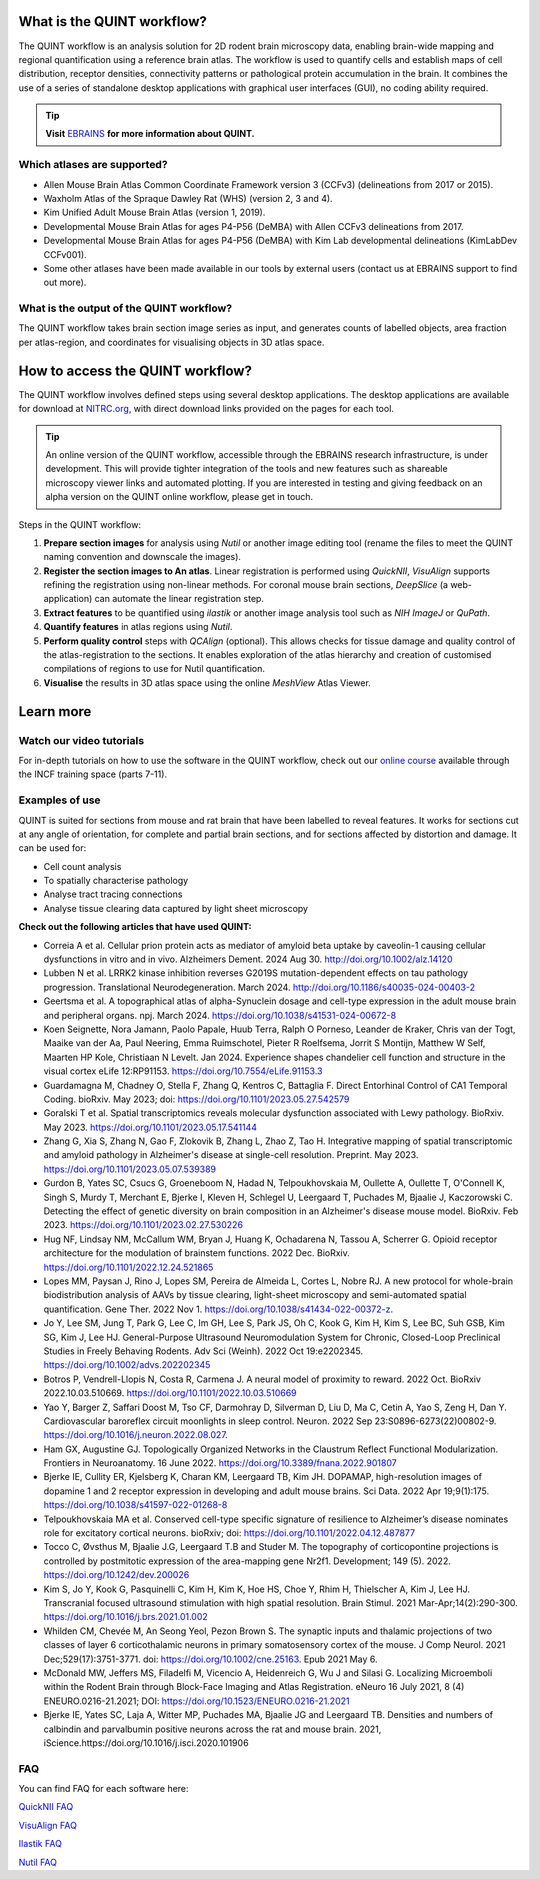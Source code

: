 **What is the QUINT workflow?**
=================================

The QUINT workflow is an analysis solution for 2D rodent brain microscopy data, enabling brain-wide mapping and regional quantification using a reference brain atlas. The workflow is used to quantify cells and establish maps of cell distribution, receptor densities, connectivity patterns or pathological protein accumulation in the brain. It combines the use of a series of standalone desktop applications with graphical user interfaces (GUI), no coding ability required. 

.. image:: images/QUINT_image.PNG

.. tip::   
   **Visit** `EBRAINS <https://ebrains.eu/service/quint/>`_ **for more information about QUINT.**
 
**Which atlases are supported?**
-----------------------------------

* Allen Mouse Brain Atlas Common Coordinate Framework version 3 (CCFv3) (delineations from 2017 or 2015).
* Waxholm Atlas of the Spraque Dawley Rat (WHS) (version 2, 3 and 4).
* Kim Unified Adult Mouse Brain Atlas (version 1, 2019).
* Developmental Mouse Brain Atlas for ages P4-P56 (DeMBA) with Allen CCFv3 delineations from 2017.
* Developmental Mouse Brain Atlas for ages P4-P56 (DeMBA) with Kim Lab developmental delineations (KimLabDev CCFv001).
* Some other atlases have been made available in our tools by external users (contact us at EBRAINS support to find out more).

**What is the output of the QUINT workflow?**
-----------------------------------------------

The QUINT workflow takes brain section image series as input, and generates counts of labelled objects, area fraction per atlas-region, and coordinates for visualising objects in 3D atlas space.

**How to access the QUINT workflow?**   
======================================

The QUINT workflow involves defined steps using several desktop applications. The desktop applications are available for download at `NITRC.org <https://www.nitrc.org>`_, with direct download links provided on the pages for each tool.

.. tip::   
   An online version of the QUINT workflow, accessible through the EBRAINS research infrastructure, is under development. This will provide tighter integration of the tools and new features such as shareable microscopy viewer links and automated plotting. If you are interested in testing and giving feedback on an alpha version on the QUINT online workflow, please get in touch.

Steps in the QUINT workflow:

1. **Prepare section images** for analysis using *Nutil* or another image editing tool (rename the files to meet the QUINT naming convention and downscale the images).
2. **Register the section images to An atlas**. Linear registration is performed using *QuickNII*, *VisuAlign* supports refining the registration using non-linear methods. For coronal mouse brain sections, *DeepSlice* (a web-application) can automate the linear registration step.  
3. **Extract features** to be quantified using *ilastik* or another image analysis tool such as *NIH ImageJ* or *QuPath*. 
4. **Quantify features** in atlas regions using *Nutil*.
5. **Perform quality control** steps with *QCAlign* (optional). This allows checks for tissue damage and quality control of the atlas-registration to the sections. It enables exploration of the atlas hierarchy and creation of customised compilations of regions to use for Nutil quantification.
6. **Visualise** the results in 3D atlas space using the online *MeshView* Atlas Viewer.

**Learn more**
================

**Watch our video tutorials**
---------------------------------

.. raw:: html

   <iframe width="560" height="315" src="https://www.youtube.com/embed/n-gQigcGMJ0" title="YouTube video player" frameborder="0" allow="accelerometer; autoplay; clipboard-write; encrypted-media; gyroscope; picture-in-picture" allowfullscreen></iframe>


For in-depth tutorials on how to use the software in the QUINT workflow, check out our `online course <https://training.incf.org/course/neuroscience-data-integration-through-use-digital-brain-atlases>`_ available through the INCF training space (parts 7-11). 

**Examples of use**
----------------------------------

QUINT is suited for sections from mouse and rat brain that have been labelled to reveal features. It works for sections cut at any angle of orientation, for complete and partial brain sections, and for sections affected by distortion and damage. It can be used for:

* Cell count analysis
* To spatially characterise pathology
* Analyse tract tracing connections
* Analyse tissue clearing data captured by light sheet microscopy

**Check out the following articles that have used QUINT:**

* Correia A et al. Cellular prion protein acts as mediator of amyloid beta uptake by caveolin-1 causing cellular dysfunctions in vitro and in vivo. Alzheimers Dement. 2024 Aug 30. http://doi.org/10.1002/alz.14120

* Lubben N et al. LRRK2 kinase inhibition reverses G2019S mutation-dependent effects on tau pathology progression. Translational Neurodegeneration. March 2024. http://doi.org/10.1186/s40035-024-00403-2

* Geertsma et al. A topographical atlas of alpha-Synuclein dosage and cell-type expression in the adult mouse brain and peripheral organs. npj. March 2024. https://doi.org/10.1038/s41531-024-00672-8

* Koen Seignette, Nora Jamann, Paolo Papale, Huub Terra, Ralph O Porneso, Leander de Kraker, Chris van der Togt, Maaike van der Aa, Paul Neering, Emma Ruimschotel, Pieter R Roelfsema, Jorrit S Montijn, Matthew W Self, Maarten HP Kole, Christiaan N Levelt. Jan 2024. Experience shapes chandelier cell function and structure in the visual cortex eLife 12:RP91153. https://doi.org/10.7554/eLife.91153.3  

* Guardamagna M, Chadney O, Stella F, Zhang Q, Kentros C, Battaglia F. Direct Entorhinal Control of CA1 Temporal Coding. bioRxiv. May 2023; doi: https://doi.org/10.1101/2023.05.27.542579 

* Goralski T et al. Spatial transcriptomics reveals molecular dysfunction associated with Lewy pathology. BioRxiv. May 2023. https://doi.org/10.1101/2023.05.17.541144 

* Zhang G, Xia S, Zhang N, Gao F, Zlokovik B, Zhang L, Zhao Z, Tao H. Integrative mapping of spatial transcriptomic and amyloid pathology in Alzheimer's disease at single-cell resolution. Preprint. May 2023. https://doi.org/10.1101/2023.05.07.539389 

* Gurdon B, Yates SC, Csucs G, Groeneboom N, Hadad N, Telpoukhovskaia M, Oullette A, Oullette T, O'Connell K, Singh S, Murdy T, Merchant E, Bjerke I, Kleven H, Schlegel U, Leergaard T, Puchades M, Bjaalie J, Kaczorowski C. Detecting the effect of genetic diversity on brain composition in an Alzheimer's disease mouse model. BioRxiv. Feb 2023. https://doi.org/10.1101/2023.02.27.530226
 
* Hug NF, Lindsay NM, McCallum WM, Bryan J, Huang K, Ochadarena N, Tassou A, Scherrer G. Opioid receptor architecture for the modulation of brainstem functions. 2022 Dec. BioRxiv. https://doi.org/10.1101/2022.12.24.521865 

* Lopes MM, Paysan J, Rino J, Lopes SM, Pereira de Almeida L, Cortes L, Nobre RJ. A new protocol for whole-brain biodistribution analysis of AAVs by tissue clearing, light-sheet microscopy and semi-automated spatial quantification. Gene Ther. 2022 Nov 1. https://doi.org/10.1038/s41434-022-00372-z.

* Jo Y, Lee SM, Jung T, Park G, Lee C, Im GH, Lee S, Park JS, Oh C, Kook G, Kim H, Kim S, Lee BC, Suh GSB, Kim SG, Kim J, Lee HJ. General-Purpose Ultrasound Neuromodulation System for Chronic, Closed-Loop Preclinical Studies in Freely Behaving Rodents. Adv Sci (Weinh). 2022 Oct 19:e2202345. https://doi.org/10.1002/advs.202202345 

* Botros P, Vendrell-Llopis N, Costa R, Carmena J. A neural model of proximity to reward. 2022 Oct. BioRxiv 2022.10.03.510669. https://doi.org/10.1101/2022.10.03.510669 

* Yao Y, Barger Z, Saffari Doost M, Tso CF, Darmohray D, Silverman D, Liu D, Ma C, Cetin A, Yao S, Zeng H, Dan Y. Cardiovascular baroreflex circuit moonlights in sleep control. Neuron. 2022 Sep 23:S0896-6273(22)00802-9. https://doi.org/10.1016/j.neuron.2022.08.027.

* Ham GX, Augustine GJ. Topologically Organized Networks in the Claustrum Reflect Functional Modularization. Frontiers in Neuroanatomy. 16 June 2022. https://doi.org/10.3389/fnana.2022.901807 

* Bjerke IE, Cullity ER, Kjelsberg K, Charan KM, Leergaard TB, Kim JH. DOPAMAP, high-resolution images of dopamine 1 and 2 receptor expression in developing and adult mouse brains. Sci Data. 2022 Apr 19;9(1):175. https://doi.org/10.1038/s41597-022-01268-8

* Telpoukhovskaia MA et al. Conserved cell-type specific signature of resilience to Alzheimer’s disease nominates role for excitatory cortical neurons. bioRxiv; doi: https://doi.org/10.1101/2022.04.12.487877

* Tocco C, Øvsthus M, Bjaalie J.G, Leergaard T.B and Studer M. The topography of corticopontine projections is controlled by postmitotic expression of the area-mapping gene Nr2f1. Development; 149 (5). 2022. https://doi.org/10.1242/dev.200026

* Kim S, Jo Y, Kook G, Pasquinelli C, Kim H, Kim K, Hoe HS, Choe Y, Rhim H, Thielscher A, Kim J, Lee HJ. Transcranial focused ultrasound stimulation with high spatial resolution. Brain Stimul. 2021 Mar-Apr;14(2):290-300. https://doi.org/10.1016/j.brs.2021.01.002
   
* Whilden CM, Chevée M, An Seong Yeol,  Pezon Brown S. The synaptic inputs and thalamic projections of two classes of layer 6 corticothalamic neurons in primary somatosensory cortex of the mouse. J Comp Neurol. 2021 Dec;529(17):3751-3771. doi: https://doi.org/10.1002/cne.25163. Epub 2021 May 6. 
   
* McDonald MW, Jeffers MS, Filadelfi M, Vicencio A, Heidenreich G, Wu J and Silasi G. Localizing Microemboli within the Rodent Brain through Block-Face Imaging and Atlas Registration. eNeuro 16 July 2021, 8 (4) ENEURO.0216-21.2021; DOI: https://doi.org/10.1523/ENEURO.0216-21.2021    
   
* Bjerke IE, Yates SC, Laja A, Witter MP, Puchades MA, Bjaalie JG and Leergaard TB. Densities and numbers of calbindin and parvalbumin positive neurons across the rat and mouse brain. 2021, iScience.https://doi.org/10.1016/j.isci.2020.101906


**FAQ**
------

You can find FAQ for each software here:

`QuickNII FAQ <https://quicknii.readthedocs.io/en/latest/FAQ.html>`_

`VisuAlign FAQ <https://visualign.readthedocs.io/en/latest/FAQ.html>`_

`Ilastik FAQ <https://quint-workflow.readthedocs.io/en/latest/Ilastik.html#faq-and-troubleshooting/>`_

`Nutil FAQ <https://nutil.readthedocs.io/en/latest/FAQ.html>`_








